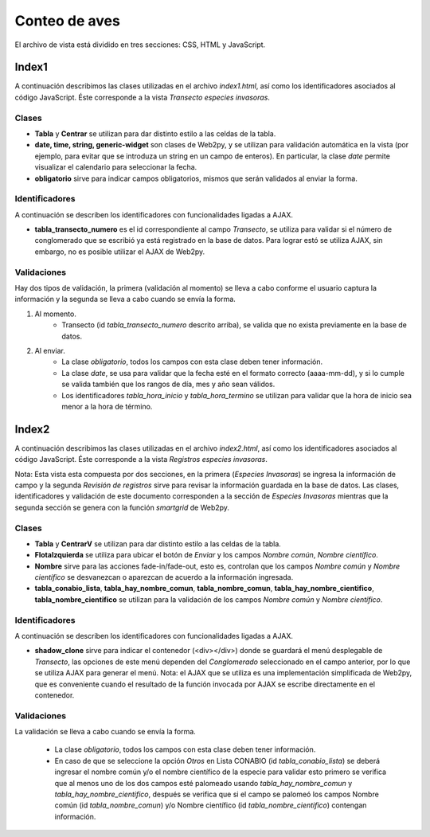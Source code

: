 Conteo de aves
==================

El archivo de vista está dividido en tres secciones: CSS, HTML y JavaScript. 

Index1
------
A continuación describimos las clases utilizadas en el archivo *index1.html*, así como los identificadores asociados al código JavaScript. Éste corresponde a la vista *Transecto especies invasoras*.

Clases
^^^^^^

* **Tabla** y **Centrar** se utilizan para dar distinto estilo a las celdas de la tabla.

* **date, time, string, generic-widget** son clases de Web2py, y se utilizan para validación automática en la vista (por ejemplo, para evitar que se introduza un string en un campo de enteros). En particular, la clase *date* permite visualizar el calendario para seleccionar la fecha.

* **obligatorio** sirve para indicar campos obligatorios, mismos que serán validados al enviar la forma.


Identificadores
^^^^^^^^^^^^^^^

A continuación se describen los identificadores con funcionalidades ligadas a AJAX.

* **tabla_transecto_numero** es el id correspondiente al campo *Transecto*, se utiliza para validar si el número de conglomerado que se escribió ya está registrado en la base de datos. Para lograr estó se utiliza AJAX, sin embargo, no es posible utilizar el AJAX de Web2py.

Validaciones
^^^^^^^^^^^^

Hay dos tipos de validación, la primera (validación al momento) se lleva a cabo conforme el usuario captura la información y la segunda se lleva a cabo cuando se envía la forma.

1. Al momento. 
	+ Transecto (id *tabla_transecto_numero* descrito arriba), se valida que no exista previamente en la base de datos.


2. Al enviar. 
	+ La clase *obligatorio*, todos los campos con esta clase deben tener información.
	+ La clase *date*, se usa para validar que la fecha esté en el formato correcto (aaaa-mm-dd), y si lo cumple se valida también que los rangos de día, mes y año sean válidos.
	+ Los identificadores *tabla_hora_inicio* y *tabla_hora_termino* se utilizan para validar que la hora de inicio sea menor a la hora de término.


Index2
------
A continuación describimos las clases utilizadas en el archivo *index2.html*, así como los identificadores asociados al código JavaScript. Éste corresponde a la vista *Registros especies invasoras*. 

Nota: Esta vista esta compuesta por dos secciones, en la primera (*Especies Invasoras*) se ingresa la información de campo y la segunda *Revisión de registros* sirve para revisar la información guardada en la base de datos. Las clases, identificadores y validación de este documento corresponden a la sección de *Especies Invasoras* mientras que la segunda sección se genera con la función *smartgrid* de Web2py.

Clases
^^^^^^

* **Tabla** y **CentrarV** se utilizan para dar distinto estilo a las celdas de la tabla.

* **FlotaIzquierda** se utiliza para ubicar el botón de *Enviar* y los campos *Nombre común*, *Nombre científico*.

* **Nombre** sirve para las acciones fade-in/fade-out, esto es, controlan que los campos *Nombre común* y *Nombre científico* se desvanezcan o aparezcan de acuerdo a la información ingresada.

* **tabla_conabio_lista**, **tabla_hay_nombre_comun**, **tabla_nombre_comun**, **tabla_hay_nombre_cientifico**, **tabla_nombre_cientifico** se utilizan para la validación de los campos *Nombre común* y *Nombre científico*.

Identificadores
^^^^^^^^^^^^^^^

A continuación se describen los identificadores con funcionalidades ligadas a AJAX.

* **shadow_clone** sirve para indicar el contenedor (<div></div>) donde se guardará el menú desplegable de *Transecto*, las opciones de este menú dependen del *Conglomerado* seleccionado en el campo anterior, por lo que se utiliza AJAX para generar el menú. Nota: el AJAX que se utiliza es una implementación simplificada de Web2py, que es conveniente cuando el resultado de la función invocada por AJAX se escribe directamente en el contenedor.

Validaciones
^^^^^^^^^^^^

La validación se lleva a cabo cuando se envía la forma.

	+ La clase *obligatorio*, todos los campos con esta clase deben tener información.
	+ En caso de que se seleccione la opción *Otros* en Lista CONABIO (id *tabla_conabio_lista*) se deberá ingresar el nombre común y/o el nombre científico de la especie para validar esto primero se verifica que al menos uno de los dos campos esté palomeado usando *tabla_hay_nombre_comun* y *tabla_hay_nombre_cientifico*, después se verifica que si el campo se palomeó los campos Nombre común (id *tabla_nombre_comun*) y/o Nombre científico (id *tabla_nombre_cientifico*) contengan información.